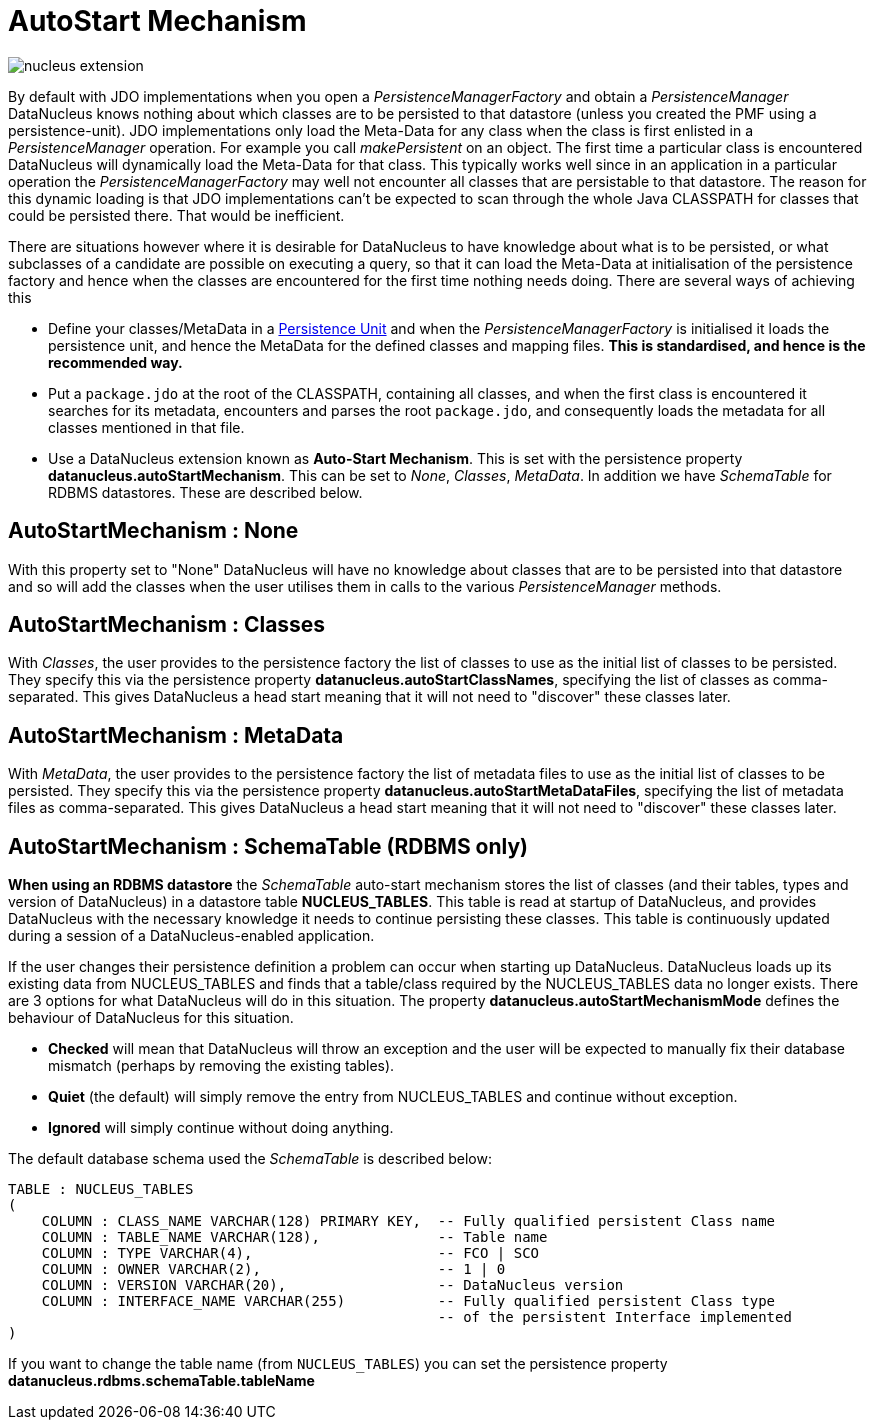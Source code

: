 [[autostart]]
= AutoStart Mechanism
:_basedir: ../
:_imagesdir: images/

image:../images/nucleus_extension.png[]

By default with JDO implementations when you open a _PersistenceManagerFactory_ and obtain a _PersistenceManager_ 
DataNucleus knows nothing about which classes are to be persisted to that datastore (unless you created the PMF using a persistence-unit). 
JDO implementations only load the Meta-Data for any class when the class is first enlisted in a _PersistenceManager_ operation. 
For example you call _makePersistent_ on an object. The first time a particular class is encountered DataNucleus will dynamically load the Meta-Data for that class. 
This typically works well since in an application in a particular operation the _PersistenceManagerFactory_ may well not encounter all classes that are persistable to that datastore. 
The reason for this dynamic loading is that JDO implementations can't be expected to scan through the whole Java CLASSPATH for classes that could be persisted there. 
That would be inefficient.

There are situations however where it is desirable for DataNucleus to have knowledge about what is to be persisted, or what subclasses of a candidate are 
possible on executing a query, so that it can load the Meta-Data at initialisation of the persistence factory and hence when the classes are encountered 
for the first time nothing needs doing. There are several ways of achieving this

* Define your classes/MetaData in a link:persistence.html#persistenceunit[Persistence Unit] and when the _PersistenceManagerFactory_ is initialised it loads the persistence
unit, and hence the MetaData for the defined classes and mapping files. *This is standardised, and hence is the recommended way.*
* Put a `package.jdo` at the root of the CLASSPATH, containing all classes, and when the first class is encountered it searches for its metadata, 
encounters and parses the root `package.jdo`, and consequently loads the metadata for all classes mentioned in that file.
* Use a DataNucleus extension known as *Auto-Start Mechanism*. This is set with the persistence property *datanucleus.autoStartMechanism*. 
This can be set to _None_, _Classes_, _MetaData_. In addition we have _SchemaTable_ for RDBMS datastores. These are described below.



== AutoStartMechanism : None

With this property set to "None" DataNucleus will have no knowledge about classes that are to be persisted into that datastore 
and so will add the classes when the user utilises them in calls to the various _PersistenceManager_ methods.


== AutoStartMechanism : Classes

With _Classes_, the user provides to the persistence factory the list of classes to use as the initial list of classes to be persisted. 
They specify this via the persistence property *datanucleus.autoStartClassNames*, specifying the list of classes as comma-separated. 
This gives DataNucleus a head start meaning that it will not need to "discover" these classes later.


== AutoStartMechanism : MetaData

With _MetaData_, the user provides to the persistence factory the list of metadata files to use as the initial list of classes to be persisted. 
They specify this via the persistence property *datanucleus.autoStartMetaDataFiles*, specifying the list of metadata files as comma-separated. 
This gives DataNucleus a head start meaning that it will not need to "discover" these classes later.


== AutoStartMechanism : SchemaTable (RDBMS only)

*When using an RDBMS datastore* the _SchemaTable_ auto-start mechanism stores the list of classes (and their tables, types and version of DataNucleus) in a datastore table 
*NUCLEUS_TABLES*. This table is read at startup of DataNucleus, and provides DataNucleus with the necessary knowledge it needs to continue persisting these classes. 
This table is continuously updated during a session of a DataNucleus-enabled application.

If the user changes their persistence definition a problem can occur when starting up DataNucleus. 
DataNucleus loads up its existing data from NUCLEUS_TABLES and finds that a table/class required by the NUCLEUS_TABLES data no longer exists.
There are 3 options for what DataNucleus will do in this situation. 
The property *datanucleus.autoStartMechanismMode* defines the behaviour of DataNucleus for this situation. 

* *Checked* will mean that DataNucleus will throw an exception and the user will be expected to manually fix their database mismatch (perhaps by removing the existing tables).
* *Quiet* (the default) will simply remove the entry from NUCLEUS_TABLES and continue without exception.
* *Ignored* will simply continue without doing anything.

The default database schema used the _SchemaTable_ is described below:

-----
TABLE : NUCLEUS_TABLES
(
    COLUMN : CLASS_NAME VARCHAR(128) PRIMARY KEY,  -- Fully qualified persistent Class name
    COLUMN : TABLE_NAME VARCHAR(128),              -- Table name
    COLUMN : TYPE VARCHAR(4),                      -- FCO | SCO
    COLUMN : OWNER VARCHAR(2),                     -- 1 | 0
    COLUMN : VERSION VARCHAR(20),                  -- DataNucleus version
    COLUMN : INTERFACE_NAME VARCHAR(255)           -- Fully qualified persistent Class type 
                                                   -- of the persistent Interface implemented
)
-----

If you want to change the table name (from `NUCLEUS_TABLES`) you can set the persistence property *datanucleus.rdbms.schemaTable.tableName*


